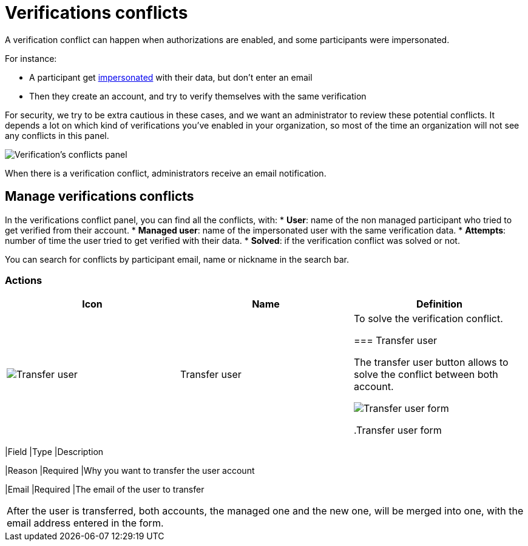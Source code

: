 = Verifications conflicts

A verification conflict can happen when authorizations are enabled, and some participants were impersonated. 

For instance:

* A participant get xref:admin:participants/impersonations.adoc[impersonated] with their data, but don't enter an email
* Then they create an account, and try to verify themselves with the same verification

For security, we try to be extra cautious in these cases, and we want an administrator to review these potential conflicts.
It depends a lot on which kind of verifications you've enabled in your organization, so most of the time an organization 
will not see any conflicts in this panel.

image:participants/verifications_conflicts.png[Verification's conflicts panel]

When there is a verification conflict, administrators receive an email notification. 

== Manage verifications conflicts

In the verifications conflict panel, you can find all the conflicts, with:
* *User*: name of the non managed participant who tried to get verified from their account.
* *Managed user*: name of the impersonated user with the same verification data. 
* *Attempts*: number of time the user tried to get verified with their data. 
* *Solved*: if the verification conflict was solved or not. 

You can search for conflicts by participant email, name or nickname in the search bar. 

=== Actions

|===
|Icon |Name |Definition

|image:icons/action_transfer_user.png[Transfer user]
|Transfer user
|To solve the verification conflict.  

=== Transfer user

The transfer user button allows to solve the conflict between both account. 

image:participants/verifications_conflicts_transfer_user.png[Transfer user form]

.Transfer user form
|===
|Field |Type |Description

|Reason
|Required
|Why you want to transfer the user account

|Email
|Required
|The email of the user to transfer

|===

After the user is transferred, both accounts, the managed one and the new one, will be merged into one, with the 
email address entered in the form. 
